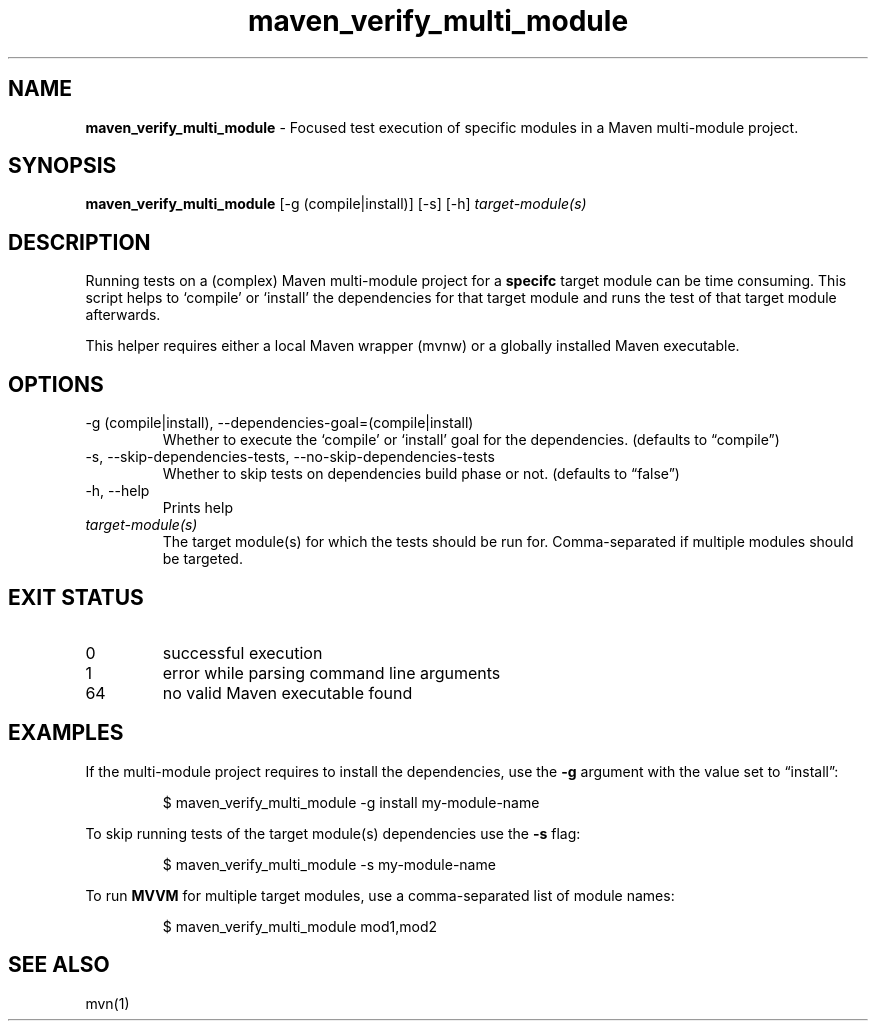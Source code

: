 .\" Automatically generated by Pandoc 3.8.2
.\"
.TH "maven_verify_multi_module" "1" "November 2021" "dreadwarrior" "dotfiles"
.SH NAME
\f[B]maven_verify_multi_module\f[R] \- Focused test execution of
specific modules in a Maven multi\-module project.
.SH SYNOPSIS
\f[B]\f[CB]maven_verify_multi_module\f[B]\f[R] [\f[CR]\-g\f[R]
(\f[CR]compile\f[R]|\f[CR]install\f[R])] [\f[CR]\-s\f[R]]
[\f[CR]\-h\f[R]] \f[I]target\-module(s)\f[R]
.SH DESCRIPTION
Running tests on a (complex) Maven multi\-module project for a
\f[B]specifc\f[R] target module can be time consuming.
This script helps to `compile' or `install' the dependencies for that
target module and runs the test of that target module afterwards.
.PP
This helper requires either a local Maven wrapper (mvnw) or a globally
installed Maven executable.
.SH OPTIONS
.TP
\f[CR]\-g\f[R] (\f[CR]compile\f[R]|\f[CR]install\f[R]), \f[CR]\-\-dependencies\-goal=\f[R](\f[CR]compile\f[R]|\f[CR]install\f[R])
Whether to execute the `compile' or `install' goal for the dependencies.
(defaults to \(lqcompile\(rq)
.TP
\f[CR]\-s\f[R], \f[CR]\-\-skip\-dependencies\-tests\f[R], \f[CR]\-\-no\-skip\-dependencies\-tests\f[R]
Whether to skip tests on dependencies build phase or not.
(defaults to \(lqfalse\(rq)
.TP
\f[CR]\-h\f[R], \f[CR]\-\-help\f[R]
Prints help
.TP
\f[I]target\-module(s)\f[R]
The target module(s) for which the tests should be run for.
Comma\-separated if multiple modules should be targeted.
.SH EXIT STATUS
.TP
0
successful execution
.TP
1
error while parsing command line arguments
.TP
64
no valid Maven executable found
.SH EXAMPLES
If the multi\-module project requires to install the dependencies, use
the \f[B]\f[CB]\-g\f[B]\f[R] argument with the value set to
\(lqinstall\(rq:
.IP
.EX
$ maven_verify_multi_module \-g install my\-module\-name
.EE
.PP
To skip running tests of the target module(s) dependencies use the
\f[B]\f[CB]\-s\f[B]\f[R] flag:
.IP
.EX
$ maven_verify_multi_module \-s my\-module\-name
.EE
.PP
To run \f[B]MVVM\f[R] for multiple target modules, use a
comma\-separated list of module names:
.IP
.EX
$ maven_verify_multi_module mod1,mod2
.EE
.SH SEE ALSO
mvn(1)
